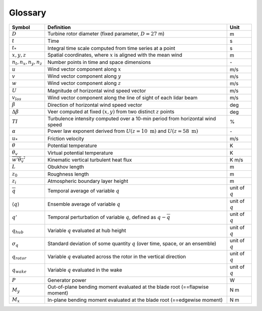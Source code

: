 .. _glossary:

Glossary
========

+-------------------------------+-------------------------------------------------------------------------------------------+-------------------+
| Symbol                        | Definition                                                                                |  Unit             |
+===============================+===========================================================================================+===================+
| :math:`D`                     | Turbine rotor diameter (fixed parameter, :math:`D=27` m)                                  | m                 |
+-------------------------------+-------------------------------------------------------------------------------------------+-------------------+
| :math:`t`                     | Time                                                                                      | s                 |
+-------------------------------+-------------------------------------------------------------------------------------------+-------------------+
| :math:`t_*`                   | Integral time scale computed from time series at a point                                  | s                 |
+-------------------------------+-------------------------------------------------------------------------------------------+-------------------+
| :math:`x, y, z`               | Spatial coordinates, where :math:`x` is aligned with the mean wind                        | m                 |
+-------------------------------+-------------------------------------------------------------------------------------------+-------------------+
| :math:`n_t,n_x,n_y,n_z`       | Number points in time and space dimensions                                                | \-                |
+-------------------------------+-------------------------------------------------------------------------------------------+-------------------+
| :math:`u`                     | Wind vector component along :math:`x`                                                     | m/s               |
+-------------------------------+-------------------------------------------------------------------------------------------+-------------------+
| :math:`v`                     | Wind vector component along :math:`y`                                                     | m/s               |
+-------------------------------+-------------------------------------------------------------------------------------------+-------------------+
| :math:`w`                     | Wind vector component along :math:`z`                                                     | m/s               |
+-------------------------------+-------------------------------------------------------------------------------------------+-------------------+
| :math:`U`                     | Magnitude of horizontal wind speed vector                                                 | m/s               |
+-------------------------------+-------------------------------------------------------------------------------------------+-------------------+
| :math:`v_{los}`               | Wind vector component along the line of sight of each lidar beam                          | m/s               |
+-------------------------------+-------------------------------------------------------------------------------------------+-------------------+
| :math:`\beta`                 | Direction of horizontal wind speed vector                                                 | deg               |
+-------------------------------+-------------------------------------------------------------------------------------------+-------------------+
| :math:`\Delta \beta`          | Veer computed at fixed :math:`(x,y)` from two distinct :math:`z` points                   | deg               |
+-------------------------------+-------------------------------------------------------------------------------------------+-------------------+
| :math:`TI`                    | Turbulence intensity computed over a 10-min period from horizontal wind speed             | %                 |
+-------------------------------+-------------------------------------------------------------------------------------------+-------------------+
| :math:`\alpha`                | Power law exponent derived from :math:`U(z=10~\mathrm{m})` and :math:`U(z=58~\mathrm{m})` | \-                |
+-------------------------------+-------------------------------------------------------------------------------------------+-------------------+
| :math:`u_*`                   | Friction velocity                                                                         | m/s               |
+-------------------------------+-------------------------------------------------------------------------------------------+-------------------+
| :math:`\theta`                | Potential temperature                                                                     | K                 |
+-------------------------------+-------------------------------------------------------------------------------------------+-------------------+
| :math:`\theta_v`              | Virtual potential temperature                                                             | K                 |
+-------------------------------+-------------------------------------------------------------------------------------------+-------------------+
| :math:`\overline{w'\theta_v'}`| Kinematic vertical turbulent heat flux                                                    | K m/s             |
+-------------------------------+-------------------------------------------------------------------------------------------+-------------------+
| :math:`L`                     | Obukhov length                                                                            | m                 |
+-------------------------------+-------------------------------------------------------------------------------------------+-------------------+
| :math:`z_0`                   | Roughness length                                                                          | m                 |
+-------------------------------+-------------------------------------------------------------------------------------------+-------------------+
| :math:`z_i`                   | Atmospheric boundary layer height                                                         | m                 |
+-------------------------------+-------------------------------------------------------------------------------------------+-------------------+
| :math:`\overline{q}`          | Temporal average of variable :math:`q`                                                    | unit of :math:`q` |
+-------------------------------+-------------------------------------------------------------------------------------------+-------------------+
| :math:`\langle q \rangle`     | Ensemble average of variable :math:`q`                                                    | unit of :math:`q` |
+-------------------------------+-------------------------------------------------------------------------------------------+-------------------+
| :math:`q'`                    | Temporal perturbation of variable :math:`q`, defined as :math:`q-\overline{q}`            | unit of :math:`q` |
+-------------------------------+-------------------------------------------------------------------------------------------+-------------------+
| :math:`q_{hub}`               | Variable :math:`q` evaluated at hub height                                                | unit of :math:`q` |
+-------------------------------+-------------------------------------------------------------------------------------------+-------------------+
| :math:`\sigma_q`              | Standard deviation of some quantity :math:`q` (over time, space, or an ensemble)          | unit of :math:`q` |
+-------------------------------+-------------------------------------------------------------------------------------------+-------------------+
| :math:`q_{rotor}`             | Variable :math:`q` evaluated across the rotor in the vertical direction                   | unit of :math:`q` |
+-------------------------------+-------------------------------------------------------------------------------------------+-------------------+
| :math:`q_{wake}`              | Variable :math:`q` evaluated in the wake                                                  | unit of :math:`q` |
+-------------------------------+-------------------------------------------------------------------------------------------+-------------------+
| :math:`P`                     | Generator power                                                                           | W                 |
+-------------------------------+-------------------------------------------------------------------------------------------+-------------------+
| :math:`M_y`                   | Out-of-plane bending moment evaluated at the blade root (==flapwise moment)               | N m               |
+-------------------------------+-------------------------------------------------------------------------------------------+-------------------+
| :math:`M_x`                   | In-plane bending moment evaluated at the blade root (==edgewise moment)                   | N m               |
+-------------------------------+-------------------------------------------------------------------------------------------+-------------------+
